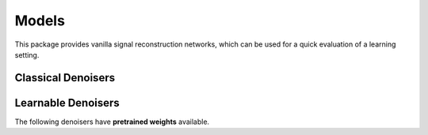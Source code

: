 .. _denoiser-docs:

Models
======
This package provides vanilla signal reconstruction networks, which can be used for a quick evaluation of a learning setting.


.. autosummary::
   :toctree: stubs
   :template: myclass_template.rst
   :nosignatures:

   deepinv.models.Denoiser
   deepinv.models.ScoreDenoiser
   deepinv.models.ArtifactRemoval
   deepinv.models.DeepImagePrior

Classical Denoisers
-------------------

.. autosummary::
   :toctree: stubs
   :template: myclass_template.rst
   :nosignatures:

   deepinv.models.WaveletPrior
   deepinv.models.WaveletDict
   deepinv.models.TGV
   deepinv.models.MedianFilter


Learnable Denoisers
-----------------

.. autosummary::
   :toctree: stubs
   :template: myclass_template.rst
   :nosignatures:

   deepinv.models.AutoEncoder
   deepinv.models.UNet
   deepinv.models.ConvDecoder

The following denoisers have **pretrained weights** available.

.. autosummary::
   :toctree: stubs
   :template: myclass_template.rst
   :nosignatures:

   deepinv.models.DnCNN
   deepinv.models.DRUNet
   deepinv.models.GSDRUNet